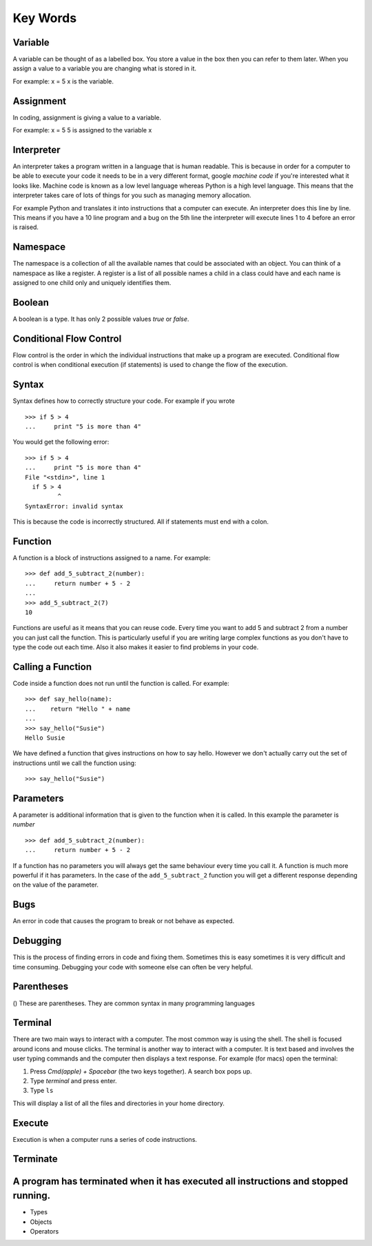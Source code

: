 Key Words
************
Variable
==========
A variable can be thought of as a labelled box. You store a value in the box
then you can refer to them later. When you assign a value to a variable you are changing
what is stored in it.

For example:
x = 5
x is the variable.

Assignment
==========
In coding, assignment is giving a value to a variable.

For example:
x = 5
5 is assigned to the variable x

Interpreter
==========
An interpreter takes a program written in a language that is human readable. This is because
in order for a computer to be able to execute your code it needs to be in a very different
format, google `machine code` if you're interested what it looks like. Machine code is known as
a low level language whereas Python is a high level language. This means that the interpreter
takes care of lots of things for you such as managing memory allocation.

For example Python and translates it into instructions that a computer can execute. An
interpreter does this line by line. This means if you have a 10 line program and a bug on
the 5th line the interpreter will execute lines 1 to 4 before an error is raised.

Namespace
==========
The namespace is a collection of all the available names that could be associated
with an object. You can think of a namespace as like a register. A register is a list of
all possible names a child in a class could have and each name is assigned to one
child only and uniquely identifies them.

Boolean
==========
A boolean is a type. It has only 2 possible values `true` or `false`.

Conditional Flow Control
==========
Flow control is the order in which the individual instructions that make up a
program are executed. Conditional flow control is when conditional execution
(if statements) is used to change the flow of the execution.

Syntax
==========
Syntax defines how to correctly structure your code. For example if you wrote

::

  >>> if 5 > 4
  ...     print "5 is more than 4"

You would get the following error:

::

  >>> if 5 > 4
  ...     print "5 is more than 4"
  File "<stdin>", line 1
    if 5 > 4
           ^
  SyntaxError: invalid syntax

This is because the code is incorrectly structured. All if statements must end with a colon.

Function
==========
A function is a block of instructions assigned to a name. For example:

::

  >>> def add_5_subtract_2(number):
  ...     return number + 5 - 2
  ...
  >>> add_5_subtract_2(7)
  10

Functions are useful as it means that you can reuse code. Every time you want to add
5 and subtract 2 from a number you can just call the function. This is particularly
useful if you are writing large complex functions as you don't have to type the code
out each time. Also it also makes it easier to find problems in your code.

Calling a Function
==========
Code inside a function does not run until the function is called. For example:

::

  >>> def say_hello(name):
  ...    return "Hello " + name
  ...
  >>> say_hello("Susie")
  Hello Susie

We have defined a function that gives instructions on how to say hello. However
we don't actually carry out the set of instructions until we call the function using:

::

>>> say_hello("Susie")

Parameters
==========
A parameter is additional information that is given to the function when it is called.
In this example the parameter is `number`
::
  >>> def add_5_subtract_2(number):
  ...     return number + 5 - 2

If a function has no parameters you will always get the same behaviour every time you
call it. A function is much more powerful if it has parameters. In the case of the
``add_5_subtract_2`` function you will get a different response depending on the
value of the parameter.

Bugs
==========
An error in code that causes the program to break or not behave as expected.

Debugging
==========
This is the process of finding errors in code and fixing them. Sometimes this is
easy sometimes it is very difficult and time consuming. Debugging your code with
someone else can often be very helpful.

Parentheses
==========
() These are parentheses. They are common syntax in many programming languages

Terminal
==========
There are two main ways to interact with a computer. The most common way is using the shell.
The shell is focused around icons and mouse clicks. The terminal is another way to interact
with a computer. It is text based and involves the user typing commands and the computer
then displays a text response. For example (for macs) open the terminal:

1. Press `Cmd(apple) + Spacebar` (the two keys together). A search box pops up.
2. Type `terminal` and press enter.
3. Type ``ls``

This will display a list of all the files and directories in your home directory.

Execute
==========
Execution is when a computer runs a series of code instructions.

Terminate
==========
A program has terminated when it has executed all instructions and stopped running.
=======

* Types
* Objects
* Operators
